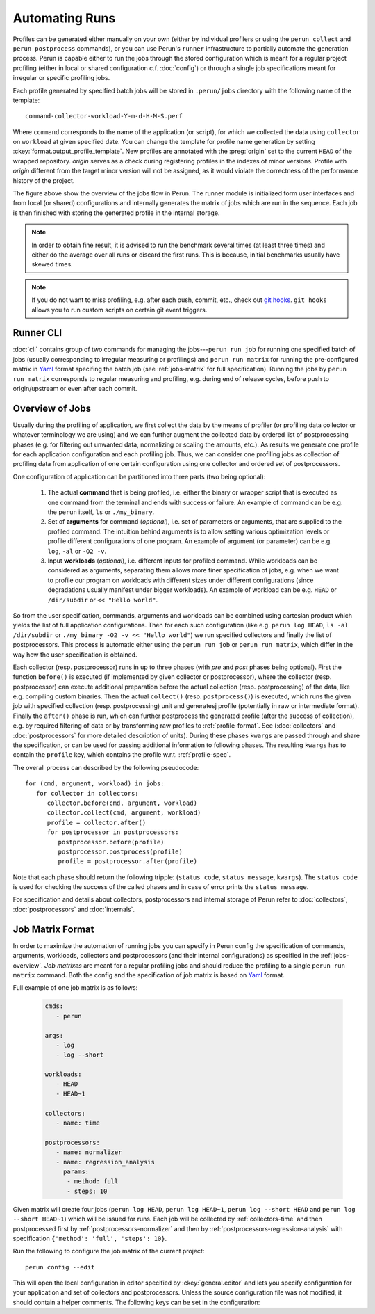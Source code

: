 .. _jobs-automation:

Automating Runs
===============

Profiles can be generated either manually on your own (either by individual profilers or using the
``perun collect`` and ``perun postprocess`` commands), or you can use Perun's ``runner``
infrastructure to partially automate the generation process. Perun is capable either to run the
jobs through the stored configuration which is meant for a regular project profiling (either in
local or shared configuration c.f. :doc:`config`) or through a single job specifications meant for
irregular or specific profiling jobs.

Each profile generated by specified batch jobs will be stored in ``.perun/jobs`` directory with the
following name of the template::

   command-collector-workload-Y-m-d-H-M-S.perf

Where ``command`` corresponds to the name of the application (or script), for which we collected
the data using ``collector`` on ``workload`` at given specified date. You can change the template
for profile name generation by setting :ckey:`format.output_profile_template`. New profiles are
annotated with the :preg:`origin` set to the current ``HEAD`` of the wrapped repository. `origin`
serves as a check during registering profiles in the indexes of minor versions. Profile with
`origin` different from the target minor version will not be assigned, as it would violate the
correctness of the performance history of the project.

.. image:: /../figs/perun-jobs-flow.*
    :align: center
    :width: 100%

The figure above show the overview of the jobs flow in Perun. The runner module is initialized form
user interfaces and from local (or shared) configurations and internally generates the matrix of
jobs which are run in the sequence. Each job is then finished with storing the generated profile in
the internal storage.

.. note::

    In order to obtain fine result, it is advised to run the benchmark several times (at least
    three times) and either do the average over all runs or discard the first runs. This is
    because, initial benchmarks usually have skewed times.

.. note::

    If you do not want to miss profiling, e.g. after each push, commit, etc., check out `git
    hooks`_. ``git hooks`` allows you to run custom scripts on certain git event triggers.

.. _git hooks: https://git-scm.com/book/gr/v2/Customizing-Git-Git-Hooks

Runner CLI
----------

:doc:`cli` contains group of two commands for managing the jobs---``perun run job`` for running one
specified batch of jobs (usually corresponding to irregular measuring or profilings) and ``perun
run matrix`` for running the pre-configured matrix in Yaml_ format specifing the batch job (see
:ref:`jobs-matrix` for full specification). Running the jobs by ``perun run matrix`` corresponds to
regular measuring and profiling, e.g. during end of release cycles, before push to origin/upstream
or even after each commit.

.. click:: perun.cli:job
   :prog: perun run job

.. click:: perun.cli:matrix
   :prog: perun run matrix

.. _Yaml: http://yaml.org/

.. _jobs-overview:

Overview of Jobs
----------------

Usually during the profiling of application, we first collect the data by the means of profiler (or
profiling data collector or whatever terminology we are using) and we can further augment the
collected data by ordered list of postprocessing phases (e.g. for filtering out unwanted data, normalizing
or scaling the amounts, etc.). As results we generate one profile for each application
configuration and each profiling job. Thus, we can consider one profiling jobs as collection of
profiling data from application of one certain configuration using one collector and ordered set of
postprocessors.

One configuration of application can be partitioned into three parts (two being optional):

   1. The actual **command** that is being profiled, i.e. either the binary or wrapper script that
      is executed as one command from the terminal and ends with success or failure. An example of
      command can be e.g. the ``perun`` itself, ``ls`` or ``./my_binary``.

   2. Set of **arguments** for command (`optional`), i.e. set of parameters or arguments, that are
      supplied to the profiled command. The intuition behind arguments is to allow setting
      various optimization levels or profile different configurations of one program. An example of
      argument (or parameter) can be e.g. ``log``, ``-al`` or ``-O2 -v``.

   3. Input **workloads** (`optional`), i.e. different inputs for profiled command. While workloads
      can be considered as arguments, separating them allows more finer specification of jobs, e.g.
      when we want to profile our program on workloads with different sizes under different
      configurations (since degradations usually manifest under bigger workloads). An example of
      workload can be e.g. ``HEAD`` or ``/dir/subdir`` or ``<< "Hello world"``.

So from the user specification, commands, arguments and workloads can be combined using cartesian
product which yields the list of full application configurations. Then for each such configuration
(like e.g.  ``perun log HEAD``, ``ls -al /dir/subdir`` or ``./my_binary -O2 -v << "Hello world"``)
we run specified collectors and finally the list of postprocessors. This process is automatic
either using the ``perun run job`` or ``perun run matrix``, which differ in the way how the user
specification is obtained.

Each collector (resp. postprocessor) runs in up to three phases (with `pre` and `post` phases being
optional). First the function ``before()`` is executed (if implemented by given collector or
postprocessor), where the collector (resp. postprocessor) can execute additional preparation before
the actual collection (resp. postprocessing) of the data, like e.g. compiling custom binaries. Then
the actual ``collect()`` (resp. ``postprocess()``) is executed, which runs the given job with
specified collection (resp. postprocessing) unit and generatesj profile (potentially in raw or
intermediate format).  Finally the ``after()`` phase is run, which can further postprocess the
generated profile (after the success of collection), e.g. by required filtering of data or by
transforming raw profiles to :ref:`profile-format`. See (:doc:`collectors` and
:doc:`postprocessors` for more detailed description of units). During these phases ``kwargs`` are
passed through and share the specification, or can be used for passing additional information to
following phases. The resulting ``kwargs`` has to contain the ``profile`` key, which contains the
profile w.r.t. :ref:`profile-spec`.

The overall process can described by the following pseudocode::

   for (cmd, argument, workload) in jobs:
      for collector in collectors:
         collector.before(cmd, argument, workload)
         collector.collect(cmd, argument, workload)
         profile = collector.after()
         for postprocessor in postprocessors:
            postprocessor.before(profile)
            postprocessor.postprocess(profile)
            profile = postprocessor.after(profile)

Note that each phase should return the following tripple: (``status code``, ``status message``,
``kwargs``). The ``status code`` is used for checking the success of the called phases and in case
of error prints the ``status message``.

.. image:: /../figs/lifetime-of-profile.*
   :width: 70%
   :align: center

For specification and details about collectors, postprocessors and internal storage of Perun refer
to :doc:`collectors`, :doc:`postprocessors` and :doc:`internals`.

.. _jobs-matrix:

Job Matrix Format
-----------------

In order to maximize the automation of running jobs you can specify in Perun config the
specification of commands, arguments, workloads, collectors and postprocessors (and their internal
configurations) as specified in the :ref:`jobs-overview`. `Job matrixes` are meant for a regular
profiling jobs and should reduce the profiling to a single ``perun run matrix`` command. Both the
config and the specification of job matrix is based on Yaml_ format.

Full example of one job matrix is as follows:

    .. code-block:: yaml

           cmds:
              - perun

           args:
              - log
              - log --short

           workloads:
              - HEAD
              - HEAD~1

           collectors:
              - name: time

           postprocessors:
              - name: normalizer
              - name: regression_analysis
                params:
                 - method: full
                 - steps: 10


Given matrix will create four jobs (``perun log HEAD``, ``perun log HEAD~1``, ``perun log --short
HEAD`` and ``perun log --short HEAD~1``) which will be issued for runs. Each job will be collected
by :ref:`collectors-time` and then postprocessed first by :ref:`postprocessors-normalizer` and then
by :ref:`postprocessors-regression-analysis` with specification ``{'method': 'full', 'steps':
10}``.

Run the following to configure the job matrix of the current project::

    perun config --edit

This will open the local configuration in editor specified by :ckey:`general.editor` and lets you
specify configuration for your application and set of collectors and postprocessors. Unless the
source configuration file was not modified, it should contain a helper comments. The following keys
can be set in the configuration:

.. matrixunit:: cmds

   List of names of commands which will be profiled by set of collectors. The commands should
   preferably not contain any parameters or workloads, since they can be set by different
   configuration resulting into finer specification of configuration.

   .. code-block:: yaml

           cmds:
              - perun
              - ls
              - ./myclientbinary
              - ./myserverbinary

.. matrixunit:: args

   List of arguments (or parameters) which are supplied to profiled commands. It is advised to
   differentiate between arguments/parameters and workloads. While their semantics may seem close,
   separation of this concern results into more verbose performance history

   .. code-block:: yaml

           args:
              - log
              - log --short
              - -al
              - -q -O2

.. matrixunit:: workloads

   List of workloads which are supplied to profiled commands. Workloads represents program inputs
   and supplied files.

   .. code-block:: yaml

           workloads:
              - HEAD
              - HEAD~1
              - /usr/share
              - << "Hello world!"

.. matrixunit:: collectors

   List of collectors used to collect data for the given configuration of application represented
   by commands, arguments and workloads. Each collector is specified by its `name` and additional
   `params` which corresponds to the dictionary of (key, value) parameters. Note that the same
   collector can be specified more than once (for cases, when one needs different collector
   configurations). For list of supported collectors refer to :ref:`collectors-list`.

   .. code-block:: yaml

           collectors:
              - name: memory
                params:
                    - sampling: 1
              - name: time

.. matrixunit:: postprocessors

   List of postprocessors which are used after the successful collection of the profiling data.
   Each postprocessor is specified by its `name` and additional `params` which corresponds to the
   dictionary of (key, value) parameters. Note that the same postprocessor can be specified more
   than just once. For list of supported postprocessors refer to :ref:`postprocessors-list`.

   .. code-block:: yaml

           postprocessors:
              - name: normalizer
              - name: regression_analysis
                params:
                 - method: full
                 - steps: 10

